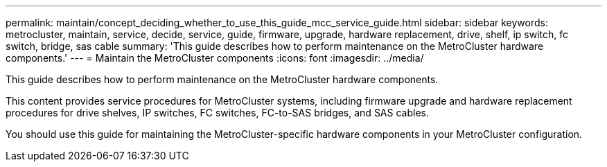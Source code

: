 ---
permalink: maintain/concept_deciding_whether_to_use_this_guide_mcc_service_guide.html
sidebar: sidebar
keywords: metrocluster, maintain, service, decide, service, guide, firmware, upgrade, hardware replacement, drive, shelf, ip switch, fc switch, bridge, sas cable
summary: 'This guide describes how to perform maintenance on the MetroCluster hardware components.'
---
= Maintain the MetroCluster components
:icons: font
:imagesdir: ../media/

[.lead]
This guide describes how to perform maintenance on the MetroCluster hardware components.

This content provides service procedures for MetroCluster systems, including firmware upgrade and hardware replacement procedures for drive shelves, IP switches, FC switches, FC-to-SAS bridges, and SAS cables.

You should use this guide for maintaining the MetroCluster-specific hardware components in your MetroCluster configuration.
